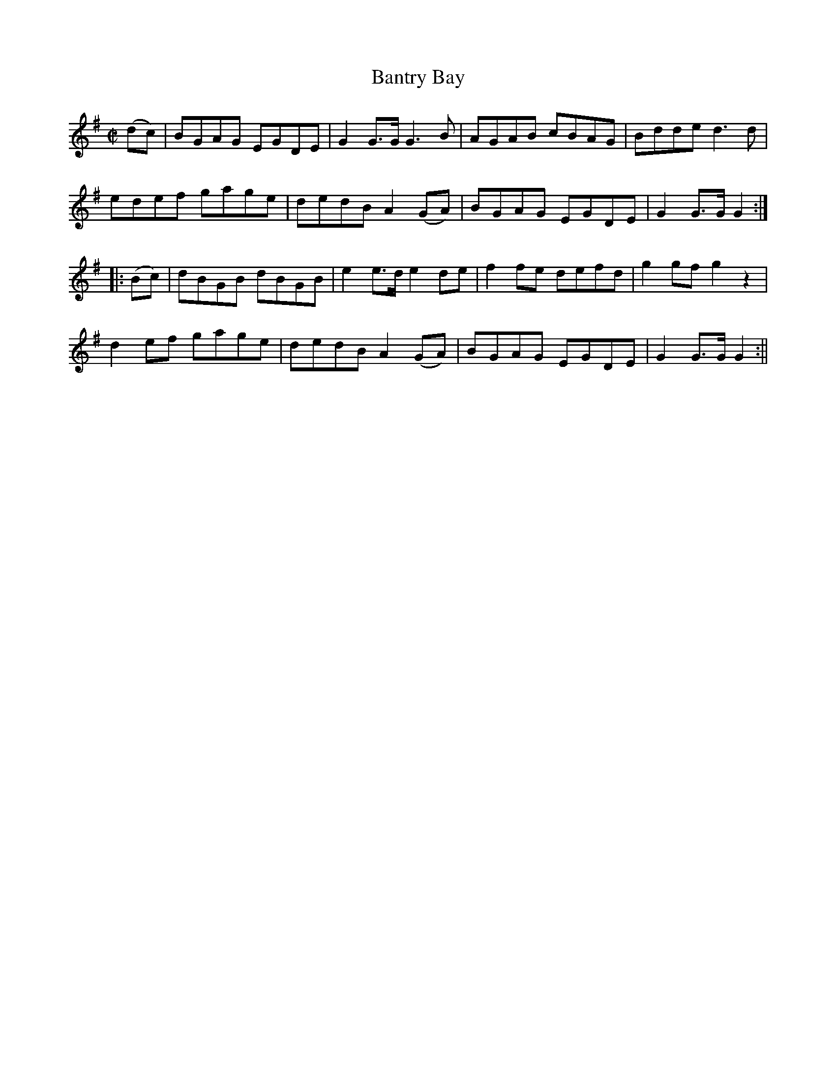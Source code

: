 X:1643
T:Bantry Bay
R:hornpipe
N:Collected by F. O'Neill
B:O'Neill's 1573
Z:Transcribed by Michael Hogan
M:C|
L:1/8
K:G
(dc) | BGAG EGDE | G2 G>G G3 B | AGAB cBAG | Bdde d3d |
edef gage | dedB A2 (GA) | BGAG EGDE | G2 G>G G2 :|
|:(Bc) | dBGB dBGB | e2 e>d e2 de | f2 fe defd | g2 gf g2 z2 |
d2ef gage | dedB A2 (GA) | BGAG EGDE | G2 G>G G2 :||
